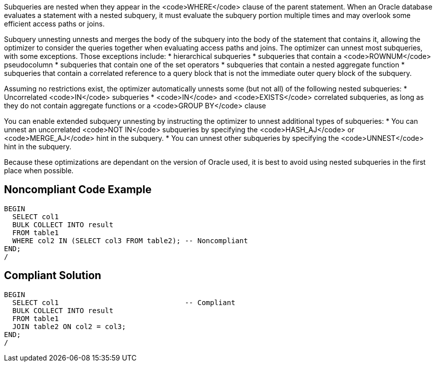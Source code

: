 Subqueries are nested when they appear in the <code>WHERE</code> clause of the parent statement. When an Oracle database evaluates a statement with a nested subquery, it must evaluate the subquery portion multiple times and may overlook some efficient access paths or joins.

Subquery unnesting unnests and merges the body of the subquery into the body of the statement that contains it, allowing the optimizer to consider the queries together when evaluating access paths and joins. The optimizer can unnest most subqueries, with some exceptions. Those exceptions include:
* hierarchical subqueries
* subqueries that contain a <code>ROWNUM</code> pseudocolumn
* subqueries that contain one of the set operators
* subqueries that contain a nested aggregate function
* subqueries that contain a correlated reference to a query block that is not the immediate outer query block of the subquery.

Assuming no restrictions exist, the optimizer automatically unnests some (but not all) of the following nested subqueries:
* Uncorrelated <code>IN</code> subqueries
* <code>IN</code> and <code>EXISTS</code> correlated subqueries, as long as they do not contain aggregate functions or a <code>GROUP BY</code> clause

You can enable extended subquery unnesting by instructing the optimizer to unnest additional types of subqueries:
* You can unnest an uncorrelated <code>NOT IN</code> subqueries by specifying the <code>HASH_AJ</code> or <code>MERGE_AJ</code> hint in the subquery.
* You can unnest other subqueries by specifying the <code>UNNEST</code> hint in the subquery.

Because these optimizations are dependant on the version of Oracle used, it is best to avoid using nested subqueries in the first place when possible.


== Noncompliant Code Example

----
BEGIN
  SELECT col1
  BULK COLLECT INTO result
  FROM table1
  WHERE col2 IN (SELECT col3 FROM table2); -- Noncompliant
END;
/
----


== Compliant Solution

----
BEGIN
  SELECT col1                              -- Compliant
  BULK COLLECT INTO result
  FROM table1
  JOIN table2 ON col2 = col3;
END;
/
----


